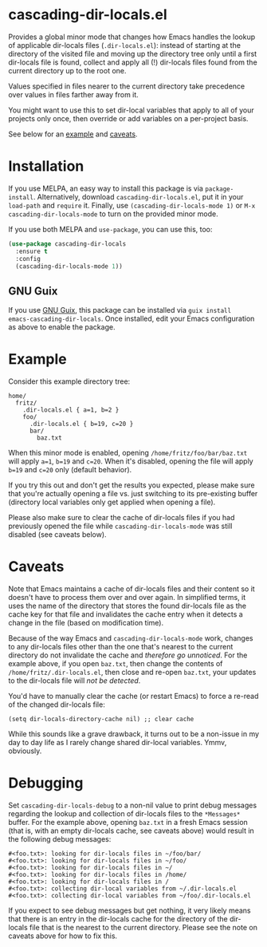 * cascading-dir-locals.el

Provides a global minor mode that changes how Emacs handles the lookup
of applicable dir-locals files (=.dir-locals.el=): instead of starting
at the directory of the visited file and moving up the directory tree
only until a first dir-locals file is found, collect and apply all (!)
dir-locals files found from the current directory up to the root one.

Values specified in files nearer to the current directory take
precedence over values in files farther away from it.

You might want to use this to set dir-local variables that apply to all
of your projects only once, then override or add variables on a
per-project basis.

See below for an [[#Example][example]] and [[#Caveats][caveats]].

* Installation

If you use MELPA, an easy way to install this package is via
=package-install=. Alternatively, download =cascading-dir-locals.el=,
put it in your =load-path= and =require= it. Finally, use
=(cascading-dir-locals-mode 1)= or =M-x cascading-dir-locals-mode= to
turn on the provided minor mode.

If you use both MELPA and =use-package=, you can use this, too:

#+begin_src emacs-lisp
(use-package cascading-dir-locals
  :ensure t
  :config
  (cascading-dir-locals-mode 1))
#+end_src

** GNU Guix

If you use [[https://guix.gnu.org/][GNU Guix]], this package can be installed via =guix install
emacs-cascading-dir-locals=.  Once installed, edit your Emacs configuration as
above to enable the package.

* Example

Consider this example directory tree:

#+begin_example
home/
  fritz/
    .dir-locals.el { a=1, b=2 }
    foo/
      .dir-locals.el { b=19, c=20 }
      bar/
        baz.txt
#+end_example

When this minor mode is enabled, opening =/home/fritz/foo/bar/baz.txt=
will apply =a=1=, =b=19= and =c=20=. When it's disabled, opening the
file will apply =b=19= and =c=20= only (default behavior).

If you try this out and don't get the results you expected, please make
sure that you're actually opening a file vs. just switching to its
pre-existing buffer (directory local variables only get applied when
opening a file).

Please also make sure to clear the cache of dir-locals files if you had
previously opened the file while =cascading-dir-locals-mode= was still
disabled (see caveats below).

* Caveats

Note that Emacs maintains a cache of dir-locals files and their content
so it doesn't have to process them over and over again. In simplified
terms, it uses the name of the directory that stores the found
dir-locals file as the cache key for that file and invalidates the cache
entry when it detects a change in the file (based on modification time).

Because of the way Emacs and =cascading-dir-locals-mode= work, changes
to any dir-locals files other than the one that's nearest to the current
directory do not invalidate the cache and /therefore go unnoticed/. For
the example above, if you open =baz.txt=, then change the contents of
=/home/fritz/.dir-locals.el=, then close and re-open =baz.txt=, your
updates to the dir-locals file will /not be detected/.

You'd have to manually clear the cache (or restart Emacs) to force a
re-read of the changed dir-locals file:

#+begin_src elisp
(setq dir-locals-directory-cache nil) ;; clear cache
#+end_src

While this sounds like a grave drawback, it turns out to be a non-issue
in my day to day life as I rarely change shared dir-local variables.
Ymmv, obviously.

* Debugging

Set =cascading-dir-locals-debug= to a non-nil value to print debug
messages regarding the lookup and collection of dir-locals files to the
=*Messages*= buffer. For the example above, opening =baz.txt= in a fresh
Emacs session (that is, with an empty dir-locals cache, see caveats
above) would result in the following debug messages:

#+begin_example
#<foo.txt>: looking for dir-locals files in ~/foo/bar/
#<foo.txt>: looking for dir-locals files in ~/foo/
#<foo.txt>: looking for dir-locals files in ~/
#<foo.txt>: looking for dir-locals files in /home/
#<foo.txt>: looking for dir-locals files in /
#<foo.txt>: collecting dir-local variables from ~/.dir-locals.el
#<foo.txt>: collecting dir-local variables from ~/foo/.dir-locals.el
#+end_example

If you expect to see debug messages but get nothing, it very likely
means that there is an entry in the dir-locals cache for the directory
of the dir-locals file that is the nearest to the current directory.
Please see the note on caveats above for how to fix this.
